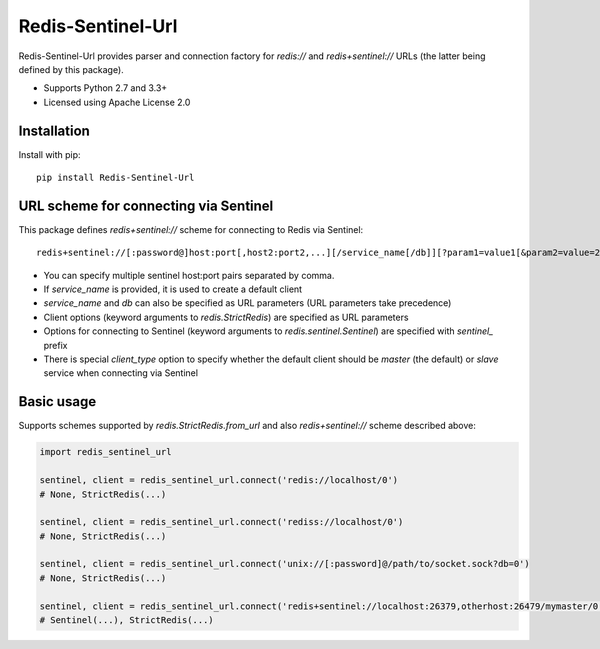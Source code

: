 Redis-Sentinel-Url
==================

.. image:: https://travis-ci.org/exponea/redis-sentinel-url.svg
    :target: https://travis-ci.org/exponea/redis-sentinel-url
    :alt: Travis CI

Redis-Sentinel-Url provides parser and connection factory for `redis://` and `redis+sentinel://` URLs (the latter
being defined by this package).

* Supports Python 2.7 and 3.3+
* Licensed using Apache License 2.0

Installation
------------

Install with pip::

    pip install Redis-Sentinel-Url


URL scheme for connecting via Sentinel
--------------------------------------

This package defines `redis+sentinel://` scheme for connecting to Redis via Sentinel::

    redis+sentinel://[:password@]host:port[,host2:port2,...][/service_name[/db]][?param1=value1[&param2=value=2&...]]

- You can specify multiple sentinel host:port pairs separated by comma.
- If `service_name` is provided, it is used to create a default client
- `service_name` and `db` can also be specified as URL parameters (URL parameters take precedence)
- Client options (keyword arguments to `redis.StrictRedis`) are specified as URL parameters
- Options for connecting to Sentinel (keyword arguments to `redis.sentinel.Sentinel`) are specified
  with `sentinel_` prefix
- There is special `client_type` option to specify whether the default client should be `master` (the default) or
  `slave` service when connecting via Sentinel

Basic usage
-----------

Supports schemes supported by `redis.StrictRedis.from_url` and also `redis+sentinel://` scheme described above:

.. code-block:: python

    import redis_sentinel_url

    sentinel, client = redis_sentinel_url.connect('redis://localhost/0')
    # None, StrictRedis(...)

    sentinel, client = redis_sentinel_url.connect('rediss://localhost/0')
    # None, StrictRedis(...)

    sentinel, client = redis_sentinel_url.connect('unix://[:password]@/path/to/socket.sock?db=0')
    # None, StrictRedis(...)

    sentinel, client = redis_sentinel_url.connect('redis+sentinel://localhost:26379,otherhost:26479/mymaster/0')
    # Sentinel(...), StrictRedis(...)
